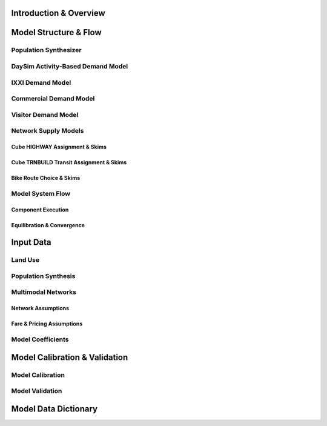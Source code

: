 =======================
Introduction & Overview
=======================

======================
Model Structure & Flow
======================

Population Synthesizer
----------------------

DaySim Activity-Based Demand Model
----------------------------------

IXXI Demand Model
----------------------------------

Commercial Demand Model
----------------------------------

Visitor Demand Model
----------------------------------

Network Supply Models
---------------------
Cube HIGHWAY Assignment & Skims
~~~~~~~~~~~~~~~~~~~~~~~~~~~~~~~
Cube TRNBUILD Transit Assignment & Skims
~~~~~~~~~~~~~~~~~~~~~~~~~~~~~~~~~~~~~~~~
Bike Route Choice & Skims
~~~~~~~~~~~~~~~~~~~~~~~~~

Model System Flow
-------------------
Component Execution
~~~~~~~~~~~~~~~~~~~
Equilibration & Convergence
~~~~~~~~~~~~~~~~~~~~~~~~~~~

======================
Input Data
======================

Land Use
--------

Population Synthesis
--------------------

Multimodal Networks
-------------------
Network Assumptions
~~~~~~~~~~~~~~~~~~~
Fare & Pricing Assumptions
~~~~~~~~~~~~~~~~~~~~~~~~~~

Model Coefficients
----------------------


==============================
Model Calibration & Validation
==============================

Model Calibration
-----------------

Model Validation
----------------

=====================
Model Data Dictionary
=====================
